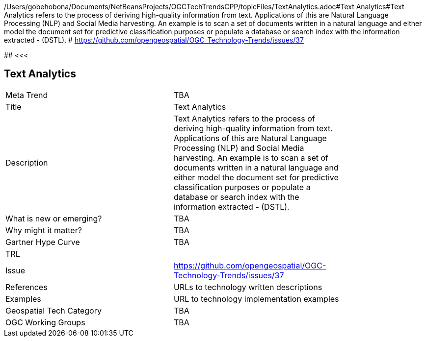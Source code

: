 /Users/gobehobona/Documents/NetBeansProjects/OGCTechTrendsCPP/topicFiles/TextAnalytics.adoc#Text Analytics#Text Analytics refers to the process of deriving high-quality information from text. Applications of this are Natural Language Processing (NLP) and Social Media harvesting. An example is to scan a set of documents written in a natural language and either model the document set for predictive classification purposes or populate a database or search index with the information extracted - (DSTL). # https://github.com/opengeospatial/OGC-Technology-Trends/issues/37

########
<<<

== Text Analytics

<<<

[width="80%"]
|=======================
|Meta Trend	| TBA
|Title | Text Analytics
|Description | Text Analytics refers to the process of deriving high-quality information from text. Applications of this are Natural Language Processing (NLP) and Social Media harvesting. An example is to scan a set of documents written in a natural language and either model the document set for predictive classification purposes or populate a database or search index with the information extracted - (DSTL). 
| What is new or emerging?	| TBA
| Why might it matter? | TBA
| Gartner Hype Curve | 	TBA
| TRL |
| Issue | https://github.com/opengeospatial/OGC-Technology-Trends/issues/37
|References | URLs to technology written descriptions
|Examples | URL to technology implementation examples
|Geospatial Tech Category 	| TBA
|OGC Working Groups | TBA
|=======================

